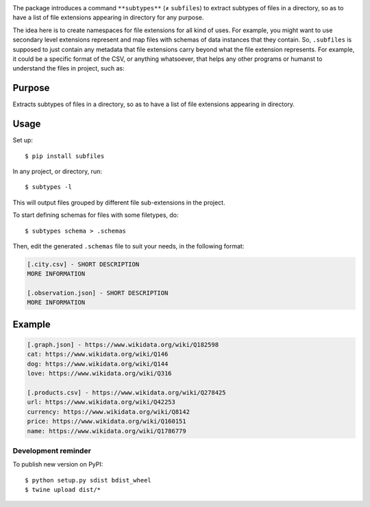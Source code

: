 .. image:: https://raw.githubusercontent.com/mindey/subfiles/master/misc/subfiles.png
    :alt: Subfiles Illustration
    :width: 100%
    :align: center

The package introduces a command ``**subtypes**`` (≠ ``subfiles``) to extract subtypes of files in a directory, so as to have a list of file extensions appearing in directory for any purpose.

The idea here is to create namespaces for file extensions for all kind of uses. For example, you might want to use secondary level extensions represent and map files with schemas of data instances that they contain. So, ``.subfiles`` is supposed to just contain any metadata that file extensions carry beyond what the file extension represents. For example, it could be a specific format of the CSV, or anything whatsoever, that helps any other programs or humanst to understand the files in project, such as:

Purpose
-------

Extracts subtypes of files in a directory, so as to have a list of file extensions appearing in directory.

Usage
-----

Set up::

    $ pip install subfiles

In any project, or directory, run::

    $ subtypes -l

This will output files grouped by different file sub-extensions in the project.

To start defining schemas for files with some filetypes, do::

    $ subtypes schema > .schemas

Then, edit the generated ``.schemas`` file to suit your needs, in the following format:

.. code::

   [.city.csv] - SHORT DESCRIPTION
   MORE INFORMATION

   [.observation.json] - SHORT DESCRIPTION
   MORE INFORMATION

Example
-------

.. code::

   [.graph.json] - https://www.wikidata.org/wiki/Q182598
   cat: https://www.wikidata.org/wiki/Q146
   dog: https://www.wikidata.org/wiki/Q144
   love: https://www.wikidata.org/wiki/Q316
   
   [.products.csv] - https://www.wikidata.org/wiki/Q278425
   url: https://www.wikidata.org/wiki/Q42253
   currency: https://www.wikidata.org/wiki/Q8142
   price: https://www.wikidata.org/wiki/Q160151
   name: https://www.wikidata.org/wiki/Q1786779

Development reminder
====================

To publish new version on PyPI::

    $ python setup.py sdist bdist_wheel
    $ twine upload dist/*
